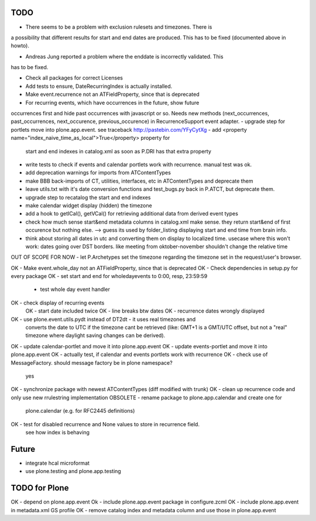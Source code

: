 TODO
====

* There seems to be a problem with exclusion rulesets and timezones. There is
a possibility that different results for start and end dates are produced. This has
to be fixed (documented above in howto).

* Andreas Jung reported a problem where the enddate is incorrectly validated. This
has to be fixed.

- Check all packages for correct Licenses
- Add tests to ensure, DateRecurringIndex is actually installed.
- Make event.recurrence not an ATFieldProperty, since that is deprecated
- For recurring events, which have occurrences in the future, show future
occurrences first and hide past occurrences with javascript or so. Needs new
methods (next_occurrences, past_occurrences, next_occurence, previous_occurence)
in RecurrenceSupport event adapter.
- upgrade step for portlets move into plone.app.event. see traceback http://pastebin.com/YFyCytXg
- add <property name="index_naive_time_as_local">True</property> property for
  start and end indexes in catalog.xml as soon as P.DRI has that extra property
- write tests to check if events and calendar portlets work with recurrence. manual test was ok.
- add deprecation warnings for imports from ATContentTypes
- make BBB back-imports of CT, utilities, interfaces, etc in ATContentTypes and deprecate them
- leave utils.txt with it's date conversion functions and test_bugs.py back in
  P.ATCT, but deprecate them.
- upgrade step to recatalog the start and end indexes
- make calendar widget display (hidden) the timezone
- add a hook to getICal(), getVCal() for retrieving additional data
  from derived event types
- check how much sense start&end metadata columns in catalog.xml make sense.
  they return start&end of first occurence but nothing else.
  --> guess its used by folder_listing displaying start and end time from brain info.
- think about storing all dates in utc and converting them on display to
  localized time.
  usecase where this won't work: dates going over DST borders. like meeting from
  oktober-november shouldn't change the relative time

OUT OF SCOPE FOR NOW - let P.Archetypes set the timezone regarding the timezone
set in the request/user's browser.

OK - Make event.whole_day not an ATFieldProperty, since that is deprecated
OK - Check dependencies in setup.py for every package
OK - set start and end for wholedayevents to 0:00, resp, 23:59:59
         - test whole day event handler
OK - check display of recurring events
  OK - start date included twice
  OK - line breaks btw dates
  OK - recurrence dates wrongly displayed
OK - use plone.event.utils.pydt instead of DT2dt - it uses real timezones and
     converts the date to UTC if the timezone cant be retrieved (like: GMT+1
     is a GMT/UTC offset, but not a "real" timezone where daylight saving
     changes can be derived).
OK - update calendar-portlet and move it into plone.app.event
OK - update events-portlet and move it into plone.app.event
OK - actually test, if calendar and events portlets work with recurrence
OK - check use of MessageFactory. should message factory be in plone namespace?
  yes
OK - synchronize package with newest ATContentTypes (diff modified with trunk)
OK - clean up recurrence code and only use new rrulestring implementation
OBSOLETE - rename package to plone.app.calendar and create one for
    plone.calendar (e.g. for RFC2445 definitions)
OK - test for disabled recurrence and None values to store in recurrence field.
    see how index is behaving

Future
======
- integrate hcal microformat
- use plone.testing and plone.app.testing

TODO for Plone
==============
OK - depend on plone.app.event
Ok - include plone.app.event package in configure.zcml
OK - include plone.app.event in metadata.xml GS profile
OK - remove catalog index and metadata column and use those in plone.app.event
